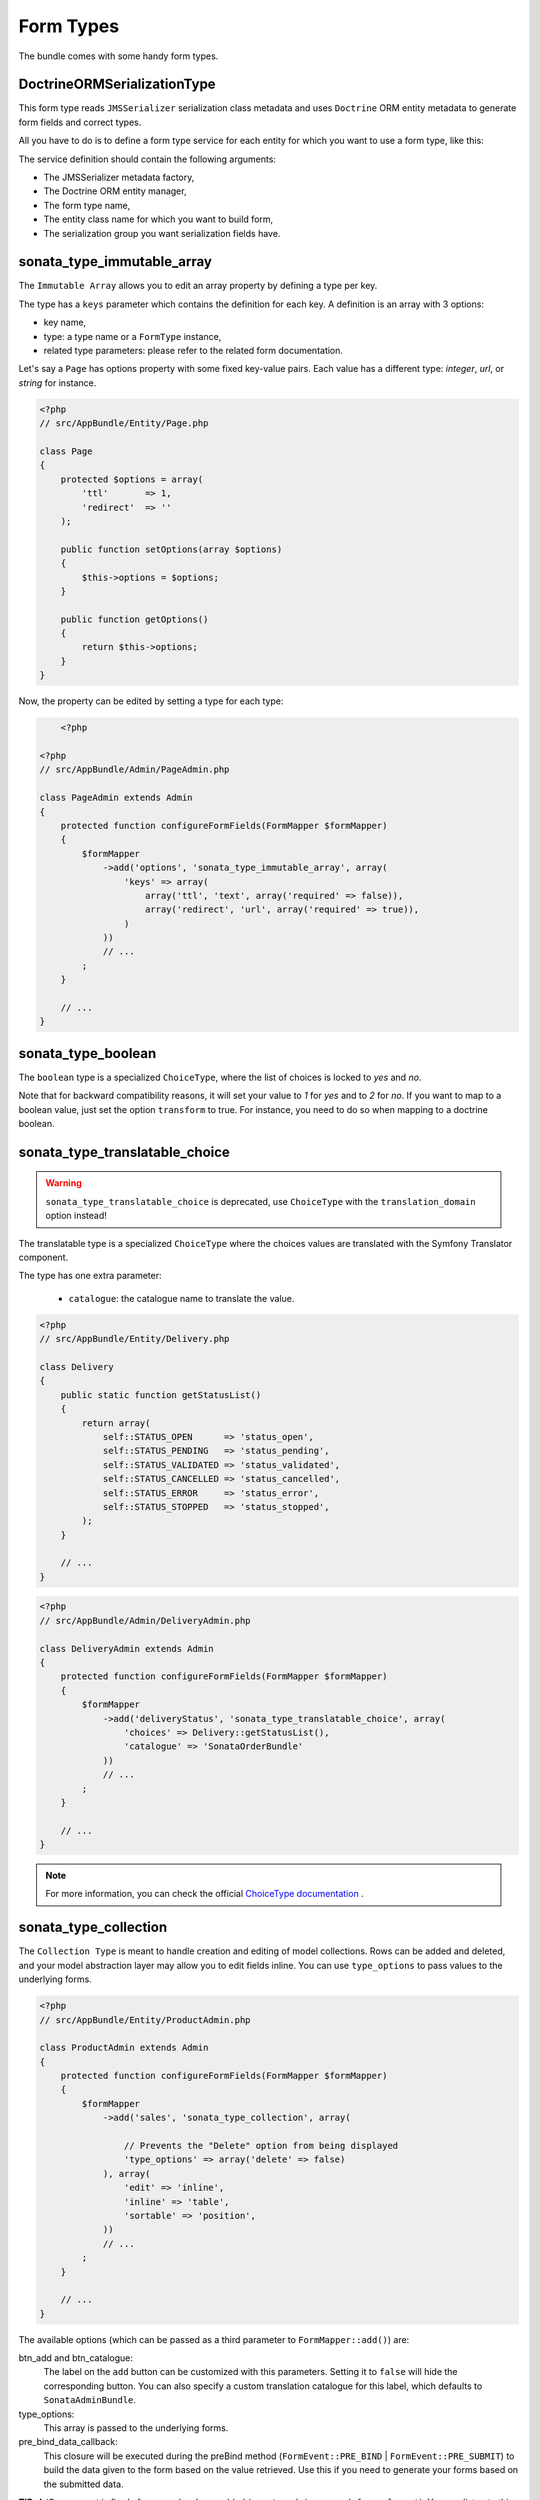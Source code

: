 .. index::
    double: Form Type; Definition

Form Types
==========

The bundle comes with some handy form types.

DoctrineORMSerializationType
----------------------------

This form type reads ``JMSSerializer`` serialization class metadata and uses ``Doctrine`` ORM entity metadata to generate form fields and correct types.

All you have to do is to define a form type service for each entity for which you want to use a form type, like this:

.. configuration-block::

    .. code-block:: xml

        <service id="my.custom.form.type.comment" class="Sonata\CoreBundle\Form\Type\DoctrineORMSerializationType">
            <tag name="form.type" alias="my_custom_form_type_comment" />

            <argument type="service" id="jms_serializer.metadata_factory" />
            <argument type="service" id="doctrine" />
            <argument>my_custom_form_type_comment</argument>
            <argument>AppBundle\Entity\Comment</argument>
            <argument>a_serialization_group</argument>
        </service>

The service definition should contain the following arguments:

* The JMSSerializer metadata factory,
* The Doctrine ORM entity manager,
* The form type name,
* The entity class name for which you want to build form,
* The serialization group you want serialization fields have.

sonata_type_immutable_array
---------------------------

The ``Immutable Array`` allows you to edit an array property by defining a type per key.

The type has a ``keys`` parameter which contains the definition for each key.
A definition is an array with 3 options:

* key name,
* type: a type name or a ``FormType`` instance,
* related type parameters: please refer to the related form documentation.

Let's say a ``Page`` has options property with some fixed key-value pairs.
Each value has a different type: `integer`, `url`, or `string` for instance.

.. code-block:: php

    <?php
    // src/AppBundle/Entity/Page.php

    class Page
    {
        protected $options = array(
            'ttl'       => 1,
            'redirect'  => ''
        );

        public function setOptions(array $options)
        {
            $this->options = $options;
        }

        public function getOptions()
        {
            return $this->options;
        }
    }

Now, the property can be edited by setting a type for each type:

.. code-block:: php

        <?php

    <?php
    // src/AppBundle/Admin/PageAdmin.php

    class PageAdmin extends Admin
    {
        protected function configureFormFields(FormMapper $formMapper)
        {
            $formMapper
                ->add('options', 'sonata_type_immutable_array', array(
                    'keys' => array(
                        array('ttl', 'text', array('required' => false)),
                        array('redirect', 'url', array('required' => true)),
                    )
                ))
                // ...
            ;
        }

        // ...
    }

sonata_type_boolean
-------------------

The ``boolean`` type is a specialized ``ChoiceType``, where the list of choices is locked to *yes* and *no*.

Note that for backward compatibility reasons, it will set your value to *1* for *yes* and to *2* for *no*.
If you want to map to a boolean value, just set the option ``transform`` to true. For instance, you need to do so when mapping to a doctrine boolean.

sonata_type_translatable_choice
-------------------------------

.. warning::

    ``sonata_type_translatable_choice`` is deprecated,  use ``ChoiceType`` with the ``translation_domain`` option instead!

The translatable type is a specialized ``ChoiceType`` where the choices values are translated with the Symfony Translator component.

The type has one extra parameter:

 * ``catalogue``: the catalogue name to translate the value.


.. code-block:: php

    <?php
    // src/AppBundle/Entity/Delivery.php

    class Delivery
    {
        public static function getStatusList()
        {
            return array(
                self::STATUS_OPEN      => 'status_open',
                self::STATUS_PENDING   => 'status_pending',
                self::STATUS_VALIDATED => 'status_validated',
                self::STATUS_CANCELLED => 'status_cancelled',
                self::STATUS_ERROR     => 'status_error',
                self::STATUS_STOPPED   => 'status_stopped',
            );
        }

        // ...
    }

.. code-block:: php

    <?php
    // src/AppBundle/Admin/DeliveryAdmin.php

    class DeliveryAdmin extends Admin
    {
        protected function configureFormFields(FormMapper $formMapper)
        {
            $formMapper
                ->add('deliveryStatus', 'sonata_type_translatable_choice', array(
                    'choices' => Delivery::getStatusList(),
                    'catalogue' => 'SonataOrderBundle'
                ))
                // ...
            ;
        }

        // ...
    }

.. note::

    For more information, you can check the official `ChoiceType documentation`_ .

sonata_type_collection
----------------------

The ``Collection Type`` is meant to handle creation and editing of model
collections. Rows can be added and deleted, and your model abstraction layer may
allow you to edit fields inline. You can use ``type_options`` to pass values
to the underlying forms.

.. code-block:: php

    <?php
    // src/AppBundle/Entity/ProductAdmin.php

    class ProductAdmin extends Admin
    {
        protected function configureFormFields(FormMapper $formMapper)
        {
            $formMapper
                ->add('sales', 'sonata_type_collection', array(

                    // Prevents the "Delete" option from being displayed
                    'type_options' => array('delete' => false)
                ), array(
                    'edit' => 'inline',
                    'inline' => 'table',
                    'sortable' => 'position',
                ))
                // ...
            ;
        }

        // ...
    }

The available options (which can be passed as a third parameter to ``FormMapper::add()``) are:

btn_add and btn_catalogue:
  The label on the ``add`` button can be customized
  with this parameters. Setting it to ``false`` will hide the
  corresponding button. You can also specify a custom translation catalogue
  for this label, which defaults to ``SonataAdminBundle``.

type_options:
  This array is passed to the underlying forms.

pre_bind_data_callback:
  This closure will be executed during the preBind method (``FormEvent::PRE_BIND`` | ``FormEvent::PRE_SUBMIT``)
  to build the data given to the form based on the value retrieved. Use this if you need to generate your forms based
  on the submitted data.

**TIP**: A jQuery event is fired after a row has been added (``sonata-admin-append-form-element``).
You can listen to this event to trigger custom javascript (eg: add a calendar widget to a newly added date field)

StatusType
----------

The ``StatusType`` is not available as a service. However, you can use it to declare your own type to render a choice of status.

Let's say, you have a ``Delivery::getStatusList`` method which returns a list of status. Now, you want to create a form type to expose those values.

.. code-block:: php

    <?php
    // src/AppBundle/Entity/Delivery.php

    class Delivery
    {
        public static function getStatusList()
        {
            return array(
                self::STATUS_OPEN      => 'status_open',
                self::STATUS_PENDING   => 'status_pending',
                self::STATUS_VALIDATED => 'status_validated',
                self::STATUS_CANCELLED => 'status_cancelled',
                self::STATUS_ERROR     => 'status_error',
                self::STATUS_STOPPED   => 'status_stopped',
            );
        }
    }

This can be done by declaring a new service:

.. configuration-block::

    .. code-block:: xml

        <service id="sonata.order.form.status_type" class="Sonata\CoreBundle\Form\Type\StatusType">
            <tag name="form.type" alias="sonata_order_status" />

            <argument>%sonata.order.order.class%</argument>
            <argument>getStatusList</argument>
            <argument>sonata_order_status</argument>
        </service>

And the type can now be used:

.. code-block:: php

    <?php
    // src/AppBundle/Admin/DeliveryAdmin.php

    class DeliveryAdmin extends Admin
    {
        protected function configureFormFields(FormMapper $formMapper)
        {
            $formMapper
                ->add('deliveryStatus', 'sonata_order_status')
                // ...
            ;
        }
    }

sonata_type_date_picker and sonata_type_datetime_picker
-------------------------------------------------------

Those types integrate `Eonasdan's Bootstrap datetimepicker`_ into a Symfony form.
They both are available as services, and inherit from ``date`` and ``datetime`` default form types.

.. note::

    These form types require you to have bootstrap and jquery assets available in your project.

They will allow you to have a JS date picker onto your form fields as follows:

.. image:: ../images/datepicker.png

In order to use them, you'll need to perform a bit of setup:

.. configuration-block::

    .. code-block:: yaml

        # app/config/config.yml

        twig:
            form:
                resources:
                    - 'SonataCoreBundle:Form:datepicker.html.twig'

In your layout, you'll need to add the assets dependencies (feel free to adapt this to your needs, for instance to use with assetic):

.. code-block:: html

    <head>
        <!-- ... -->
        <script type="text/javascript" src="path_to_jquery.min.js"></script>
        <script type="text/javascript" src="/bundles/sonatacore/vendor/moment/min/moment.min.js"></script>
        <script type="text/javascript" src="path_to_bootstrap.min.js"></script>
        <script type="text/javascript" src="/bundles/sonatacore/vendor/eonasdan-bootstrap-datetimepicker/build/js/bootstrap-datetimepicker.min.js"></script>
        <link rel="stylesheet" href="path_to_bootstrap.min.css" />
        <link rel="stylesheet" href="/bundles/sonatacore/vendor/eonasdan-bootstrap-datetimepicker/build/css/bootstrap-datetimepicker.min.css" />
    </head>

Finally, in your form, you may use the form type as follows:

.. code-block:: php

    <?php
    // src/AppBundle/Admin/PageAdmin.php

    class PageAdmin extends Admin
    {
        protected function configureFormFields(FormMapper $formMapper)
        {
            $formMapper
                ->add('publicationDateStart', 'sonata_type_datetime_picker')

                // or sonata_type_date_picker if you don't need the time
                ->add('publicationDateStart', 'sonata_type_date_picker')

                // ...
            ;
        }
    }

Many of the `standard date picker options`_ are available by adding options with a ``dp_`` prefix:

.. code-block:: php

    <?php
    // src/AppBundle/Admin/PageAdmin.php

    class PageAdmin extends Admin
    {
        protected function configureFormFields(FormMapper $formMapper)
        {
            $formMapper
                ->add('publicationDateStart', 'sonata_type_datetime_picker', array(
                        'dp_side_by_side'       => true,
                        'dp_use_current'        => false,
                        'dp_use_seconds'        => false,
                ))

                // or sonata_type_date_picker if you don't need the time
                ->add('publicationDateStart', 'sonata_type_date_picker', array(
                        'dp_use_current'        => false,
                ))
            ;
        }
    }

If you look in the classes ``DateTimePickerType.php`` and ``BasePickerType.php`` you can see all the currently available options.

In addition to these standard options, there is also the option ``datepicker_use_button`` which, when used, will change the widget so that the datepicker icon is not shown and the pop-up datepicker is invoked simply by clicking on the date input.

sonata_type_date_range_picker and sonata_type_datetime_range_picker
-------------------------------------------------------------------

``sonata_type_date_range_picker`` and ``sonata_type_datetime_range_picker`` extends the basic range form field types (``sonata_type_date_range`` and ``sonata_type_datetime_range``).
You can use them if you need datetime picker in datetime range filters.

Example with ``doctrine_orm_date_range`` filter:

.. code-block:: php

    <?php
    // src/AppBundle/Admin/PostAdmin.php

    class PostAdmin extends Admin
    {
        protected function configureDatagridFilters(DatagridMapper $datagridMapper)
        {

            $datagridMapper
                ->add('createdAt', 'doctrine_orm_date_range', array(
                    'field_type' => 'sonata_type_date_range_picker',
                ))
                // ...
            ;
        }

        // ...
    }

sonata_type_color_picker
------------------------

This type a simple color picker from AdminLTE colors. Its available as service, and inherit from ``choice`` default form types.

.. image:: ../images/colorpicker.png

In order to use it, you'll need to perform a bit of setup:

.. configuration-block::

    .. code-block:: yaml

        # app/config/config.yml
        twig:
            form:
                resources:
                    - 'SonataCoreBundle:Form:colorpicker.html.twig'

Finally, in your form, you may use the form type as follows:

.. code-block:: php

    <?php
    // src/AppBundle/Admin/PageAdmin.php

    class PageAdmin extends Admin
    {
        protected function configureFormFields(FormMapper $formMapper)
        {
            $formMapper
                ->add('color', 'sonata_type_color_selector')
                // ...
            ;
        }

        // ...
    }

.. _`ChoiceType documentation`: http://symfony.com/doc/current/reference/forms/types/choice.html
.. _`Eonasdan's Bootstrap datetimepicker`: https://github.com/Eonasdan/bootstrap-datetimepicker
.. _`standard date picker options`: http://eonasdan.github.io/bootstrap-datetimepicker/#options
